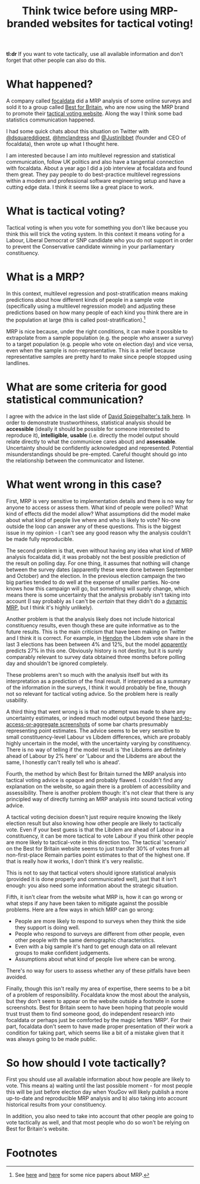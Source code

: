 #+TITLE: Think twice before using MRP-branded websites for tactical voting!
#+OPTIONS: author:nil Date:nil toc:nil

[[file:../img/careful.jpg]]

*tl:dr* If you want to vote tactically, use all available information and don't
forget that other people can also do this.

* What happened?
A company called [[https://www.focaldata.com/][focaldata]] did a MRP analysis of some online surveys and sold
it to a group called [[https://www.bestforbritain.org/][Best for Britain]], who are now using the MRP brand to
promote their [[https://getvoting.org/][tactical voting website]]. Along the way I think some bad
statistics communication happened.

I had some quick chats about this situation on Twitter with [[https://twitter.com/dsquareddigest][@dsquareddigest]],
[[https://twitter.com/hmclandress][@hmclandress]] and [[https://twitter.com/JustinIbbett/][@JustinIbbet]] (founder and CEO of focaldata), then wrote up
what I thought here.

I am interested because I am into multilevel regression and statistical
communication, follow UK politics and also have a tangential connection with
focaldata. About a year ago I did a job interview at focaldata and found them
great. They pay people to do best-practice multilevel regressions within a
modern and professional software engineering setup and have a cutting edge
data. I think it seems like a great place to work.

* What is tactical voting?
Tactical voting is when you vote for something you don't like because you think
this will trick the voting system. In this context it means voting for a
Labour, Liberal Democrat or SNP candidate who you do not support in order to
prevent the Conservative candidate winning in your parliamentary constituency.

* What is a MRP?
In this context, multilevel regression and post-stratification means making
predictions about how different kinds of people in a sample vote (specifically
using a multilevel regression model) and adjusting these predictions based on
how many people of each kind you think there are in the population at large
(this is called post-stratification).[fn:1]

MRP is nice because, under the right conditions, it can make it possible to
extrapolate from a sample population (e.g. the people who answer a survey) to a
target population (e.g. people who vote on election day) and vice versa, even
when the sample is non-representative. This is a relief because representative
samples are pretty hard to make since people stopped using landlines.

* What are some criteria for good statistical communication?
I agree with the advice in the last slide of [[https://www.efsa.europa.eu/sites/default/files/event/180918-conference/presentations/18-0_04_Spiegelhalter.pdf][David Spiegelhalter's talk
here]]. In order to demonstrate trustworthiness, statistical analysis should be
**accessible** (ideally it should be possible for someone interested to
reproduce it), **intelligible**, **usable** (i.e. directly the model output
should relate directly to what the communicee cares about) and
**assessable**. Uncertainty should be confidently acknowledged and
represented. Potential misunderstandings should be pre-empted. Careful thought
should go into the relationship between the communicator and listener.

* What went wrong in this case?
First, MRP is very sensitive to implementation details and there is no way for
anyone to access or assess them. What kind of people were polled? What kind of
effects did the model allow? What assumptions did the model make about what
kind of people live where and who is likely to vote? No-one outside the loop can
answer any of these questions. This is the biggest issue in my opinion - I
can't see any good reason why the analysis couldn't be made fully reproducible.

The second problem is that, even without having any idea what kind of MRP
analysis focaldata did, it was probably not the best possible prediction of the
result on polling day. For one thing, it assumes that nothing will change
between the survey dates (apparently these were done between September and
October) and the election. In the previous election campaign the two big
parties tended to do well at the expense of smaller parties. No-one knows how
this campaign will go, but something will surely change, which means there is
some uncertainty that the analysis probably isn't taking into account (I say
probably as I can't be /certain/ that they didn't do a [[http://www.stat.columbia.edu/~gelman/research/unpublished/MRT(1).pdf][dynamic MRP]], but I think
it's highly unlikely).

Another problem is that the analysis likely does not include historical
constituency results, even though these are quite informative as to the future
results. This is the main criticism that have been making on Twitter and I
think it is correct. For example, in [[https://en.wikipedia.org/wiki/Hendon_(UK_Parliament_constituency)][Hendon]] the Libdem vote share in the last 3
elections has been between 4% and 12%, but the model [[https://getvoting.org/?postcode=NW4+3BU][apparently]] predicts 27% in
this one. Obviously history is not destiny, but it is surely comparably
relevant to survey data obtained three months before polling day and shouldn't
be ignored completely.

These problems aren't so much with the analysis itself but with its
interpretation as a prediction of the final result. If interpreted as a summary
of the information in the surveys, I think it would probably be fine, though
not so relevant for tactical voting advice. So the problem here is really
usability.

A third thing that went wrong is is that no attempt was made to share any
uncertainty estimates, or indeed much model output beyond these
[[https://getvoting.org/?postcode=NW4+3BU][hard-to-access-or-aggregate screenshots]] of some bar charts presumably
representing point estimates. The advice seems to be very sensitive to small
constituency-level Labour vs Libdem differences, which are probably highly
uncertain in the model, with the uncertainty varying by constituency. There is
no way of telling if the model result is 'the Libdems are definitely ahead of
Labour by 2% here' or 'Labour and the Libdems are about the same, I honestly
can't really tell who is ahead'.

Fourth, the method by which Best for Britain turned the MRP analysis into
tactical voting advice is opaque and probably flawed. I couldn't find any
explanation on the website, so again there is a problem of accessibility and
assessibility. There is another problem though: it's not clear that there is
any principled way of directly turning an MRP analysis into sound tactical
voting advice.

A tactical voting decision doesn't just require require knowing the likely
election result but also knowing how other people are likely to tactically
vote. Even if your best guess is that the Libdem are ahead of Labour in a
constituency, it can be more tactical to vote Labour if you think other people
are more likely to tactical-vote in this direction too. The tactical 'scenario'
on the Best for Britain website seems to just transfer 30% of votes from all
non-first-place Remain parties point estimates to that of the highest one. If
that is really how it works, I don't think it's very realistic.

This is not to say that tactical voters should ignore statistical analysis
(provided it is done properly and communicated well), just that it isn't
enough: you also need some information about the strategic situation.

Fifth, it isn't clear from the website what MRP is, how it can go wrong or what
steps if any have been taken to mitigate against the possible problems. Here
are a few ways in which MRP can go wrong:

- People are more likely to respond to surveys when they think the side they
  support is doing well.
- People who respond to surveys are different from other people, even other
  people with the same demographic characteristics.
- Even with a big sample it's hard to get enough data on all relevant groups to
  make confident judgements.
- Assumptions about what kind of people live where can be wrong.
  
There's no way for users to assess whether any of these pitfalls have been
avoided.

Finally, though this isn't really my area of expertise, there seems to be a bit
of a problem of responsibility. Focaldata know the most about the analysis, but
they don't seem to appear on the website outside a footnote in some
screenshots. Best for Britain seem to have been hoping that people would trust
trust them to find someone good, do independent research into focaldata or
perhaps just be comforted by the magic letters 'MRP'. For their part, focaldata
don't seem to have made proper presentation of their work a condition for
taking part, which seems like a bit of a mistake given that it was always going
to be made public.

* So how should I vote tactically?
First you should use all available information about how people are likely to
vote. This means a) waiting until the last possible moment - for most people
this will be just before election day when YouGov will likely publish a more
up-to-date and reproducible MRP analysis and b) also taking into account
historical results from your constituency.

In addition, you also need to take into account that other people are going to
vote tactically as well, and that most people who do so won't be relying on
Best for Britain's website.

* Footnotes

[fn:1] See [[http://www.stat.columbia.edu/~gelman/research/published/mrp_voterfile_20181030.pdf][here]] and [[http://benjaminlauderdale.net/files/papers/mrp-polling-paper.pdf][here]] for some nice papers about MRP. 
